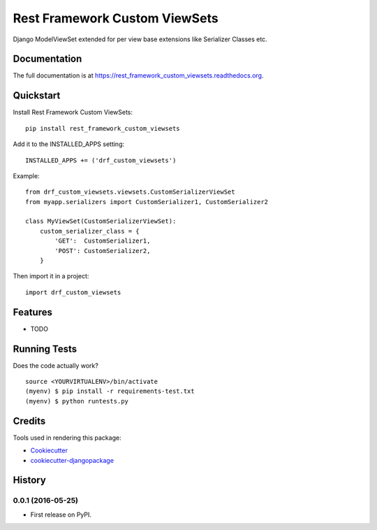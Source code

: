 =============================
Rest Framework Custom ViewSets
=============================

.. image:: https://badge.fury.io/py/rest_framework_custom_viewsets.png
    :target: https://badge.fury.io/py/rest_framework_custom_viewsets

.. image:: https://travis-ci.org/Darwesh27/rest_framework_custom_viewsets.png?branch=master
    :target: https://travis-ci.org/Darwesh27/rest_framework_custom_viewsets

Django ModelViewSet extended for per view base extensions like Serializer Classes etc.

Documentation
-------------

The full documentation is at https://rest_framework_custom_viewsets.readthedocs.org.

Quickstart
----------

Install Rest Framework Custom ViewSets::

    pip install rest_framework_custom_viewsets
Add it to the INSTALLED_APPS setting::

    INSTALLED_APPS += ('drf_custom_viewsets')

Example::

    from drf_custom_viewsets.viewsets.CustomSerializerViewSet
    from myapp.serializers import CustomSerializer1, CustomSerializer2

    class MyViewSet(CustomSerializerViewSet):
        custom_serializer_class = {
            'GET':  CustomSerializer1,
            'POST': CustomSerializer2,
        }


Then import it in a project::

    import drf_custom_viewsets
Features
--------

* TODO

Running Tests
--------------

Does the code actually work?

::

    source <YOURVIRTUALENV>/bin/activate
    (myenv) $ pip install -r requirements-test.txt
    (myenv) $ python runtests.py

Credits
---------

Tools used in rendering this package:

*  Cookiecutter_
*  `cookiecutter-djangopackage`_

.. _Cookiecutter: https://github.com/audreyr/cookiecutter
.. _`cookiecutter-djangopackage`: https://github.com/pydanny/cookiecutter-djangopackage




History
-------

0.0.1 (2016-05-25)
++++++++++++++++++

* First release on PyPI.


